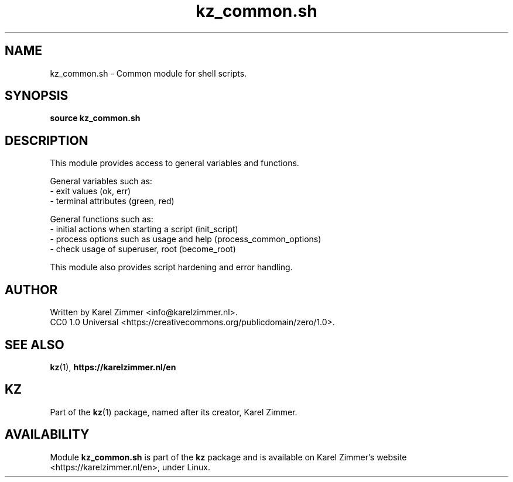 .\"############################################################################
.\"# SPDX-FileComment: Man page for kz_common.sh
.\"#
.\"# SPDX-FileCopyrightText: Karel Zimmer <info@karelzimmer.nl>
.\"# SPDX-License-Identifier: CC0-1.0
.\"############################################################################
.\"
.TH "kz_common.sh" "1" "Manual kz" "kz version 4.2.1" "Manual kz"
.\"
.\"
.SH NAME
kz_common.sh \- Common module for shell scripts.
.\"
.\"
.SH SYNOPSIS
.B source kz_common.sh
.\"
.\"
.SH DESCRIPTION
This module provides access to general variables and functions.
.sp
General variables such as:
.br
- exit values (ok, err)
.br
- terminal attributes (green, red)
.sp
General functions such as:
.br
- initial actions when starting a script (init_script)
.br
- process options such as usage and help (process_common_options)
.br
- check usage of superuser, root (become_root)
.sp
This module also provides script hardening and error handling.
.\"
.\"
.SH AUTHOR
Written by Karel Zimmer <info@karelzimmer.nl>.
.br
CC0 1.0 Universal <https://creativecommons.org/publicdomain/zero/1.0>.
.\"
.\"
.SH SEE ALSO
\fBkz\fR(1),
\fBhttps://karelzimmer.nl/en\fR
.\"
.\"
.SH KZ
Part of the \fBkz\fR(1) package, named after its creator, Karel Zimmer.
.\"
.\"
.SH AVAILABILITY
Module \fBkz_common.sh\fR is part of the \fBkz\fR package and is available on
Karel Zimmer's website <https://karelzimmer.nl/en>, under Linux.
